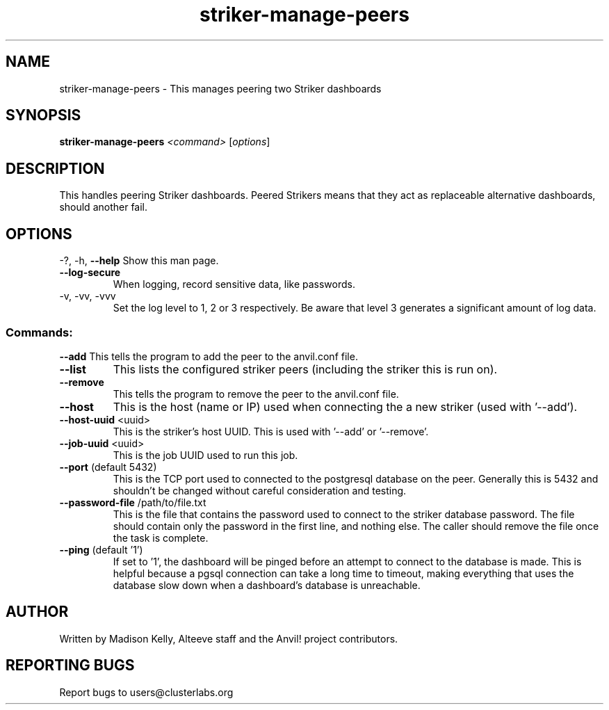 .\" Manpage for the Anvil! IA platform 
.\" Contact mkelly@alteeve.com to report issues, concerns or suggestions.
.TH striker-manage-peers "8" "August 31 2024" "Anvil! Intelligent Availability™ Platform"
.SH NAME
striker-manage-peers \- This manages peering two Striker dashboards
.SH SYNOPSIS
.B striker-manage-peers 
\fI\,<command> \/\fR[\fI\,options\/\fR]
.SH DESCRIPTION
This handles peering Striker dashboards. Peered Strikers means that they act as replaceable alternative dashboards, should another fail.
.IP
.SH OPTIONS
\-?, \-h, \fB\-\-help\fR
Show this man page.
.TP
\fB\-\-log\-secure\fR
When logging, record sensitive data, like passwords.
.TP
\-v, \-vv, \-vvv
Set the log level to 1, 2 or 3 respectively. Be aware that level 3 generates a significant amount of log data.
.IP
.SS "Commands:"
\fB\-\-add\fR
This tells the program to add the peer to the anvil.conf file.
.TP
\fB\-\-list\fR
This lists the configured striker peers (including the striker this is run on).
.TP
\fB\-\-remove\fR
This tells the program to remove the peer to the anvil.conf file.
.TP
\fB\-\-host\fR
This is the host (name or IP) used when connecting the a new striker (used with '--add').
.TP
\fB\-\-host\-uuid\fR <uuid>
This is the striker's host UUID. This is used with '--add' or '--remove'.
.TP
\fB\-\-job\-uuid\fR <uuid>
This is the job UUID used to run this job.
.TP
\fB\-\-port\fR (default 5432)
This is the TCP port used to connected to the postgresql database on the peer. Generally this is 5432 and shouldn't be changed without careful consideration and testing.
.TP
\fB\-\-password\-file\fR /path/to/file.txt
This is the file that contains the password used to connect to the striker database password. The file should contain only the password in the first line, and nothing else. The caller should remove the file once the task is complete.
.TP
\fB\-\-ping\fR (default '1')
If set to '1', the dashboard will be pinged before an attempt to connect to the database is made. This is helpful because a pgsql connection can take a long time to timeout, making everything that uses the database slow down when a dashboard's database is unreachable.
.IP
.SH AUTHOR
Written by Madison Kelly, Alteeve staff and the Anvil! project contributors.
.SH "REPORTING BUGS"
Report bugs to users@clusterlabs.org
